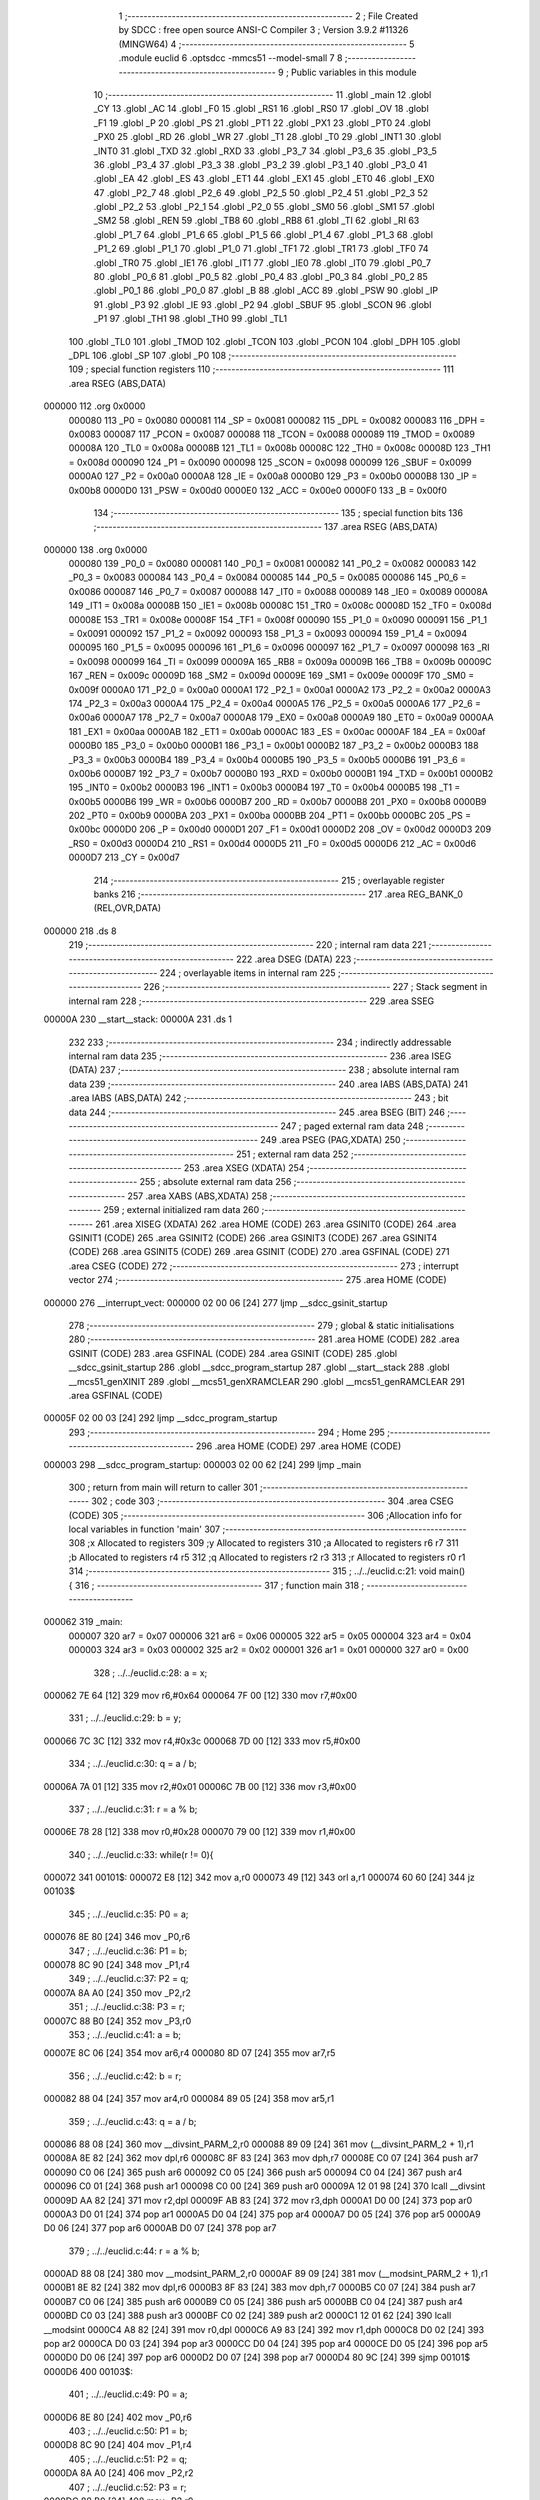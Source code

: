                                       1 ;--------------------------------------------------------
                                      2 ; File Created by SDCC : free open source ANSI-C Compiler
                                      3 ; Version 3.9.2 #11326 (MINGW64)
                                      4 ;--------------------------------------------------------
                                      5 	.module euclid
                                      6 	.optsdcc -mmcs51 --model-small
                                      7 	
                                      8 ;--------------------------------------------------------
                                      9 ; Public variables in this module
                                     10 ;--------------------------------------------------------
                                     11 	.globl _main
                                     12 	.globl _CY
                                     13 	.globl _AC
                                     14 	.globl _F0
                                     15 	.globl _RS1
                                     16 	.globl _RS0
                                     17 	.globl _OV
                                     18 	.globl _F1
                                     19 	.globl _P
                                     20 	.globl _PS
                                     21 	.globl _PT1
                                     22 	.globl _PX1
                                     23 	.globl _PT0
                                     24 	.globl _PX0
                                     25 	.globl _RD
                                     26 	.globl _WR
                                     27 	.globl _T1
                                     28 	.globl _T0
                                     29 	.globl _INT1
                                     30 	.globl _INT0
                                     31 	.globl _TXD
                                     32 	.globl _RXD
                                     33 	.globl _P3_7
                                     34 	.globl _P3_6
                                     35 	.globl _P3_5
                                     36 	.globl _P3_4
                                     37 	.globl _P3_3
                                     38 	.globl _P3_2
                                     39 	.globl _P3_1
                                     40 	.globl _P3_0
                                     41 	.globl _EA
                                     42 	.globl _ES
                                     43 	.globl _ET1
                                     44 	.globl _EX1
                                     45 	.globl _ET0
                                     46 	.globl _EX0
                                     47 	.globl _P2_7
                                     48 	.globl _P2_6
                                     49 	.globl _P2_5
                                     50 	.globl _P2_4
                                     51 	.globl _P2_3
                                     52 	.globl _P2_2
                                     53 	.globl _P2_1
                                     54 	.globl _P2_0
                                     55 	.globl _SM0
                                     56 	.globl _SM1
                                     57 	.globl _SM2
                                     58 	.globl _REN
                                     59 	.globl _TB8
                                     60 	.globl _RB8
                                     61 	.globl _TI
                                     62 	.globl _RI
                                     63 	.globl _P1_7
                                     64 	.globl _P1_6
                                     65 	.globl _P1_5
                                     66 	.globl _P1_4
                                     67 	.globl _P1_3
                                     68 	.globl _P1_2
                                     69 	.globl _P1_1
                                     70 	.globl _P1_0
                                     71 	.globl _TF1
                                     72 	.globl _TR1
                                     73 	.globl _TF0
                                     74 	.globl _TR0
                                     75 	.globl _IE1
                                     76 	.globl _IT1
                                     77 	.globl _IE0
                                     78 	.globl _IT0
                                     79 	.globl _P0_7
                                     80 	.globl _P0_6
                                     81 	.globl _P0_5
                                     82 	.globl _P0_4
                                     83 	.globl _P0_3
                                     84 	.globl _P0_2
                                     85 	.globl _P0_1
                                     86 	.globl _P0_0
                                     87 	.globl _B
                                     88 	.globl _ACC
                                     89 	.globl _PSW
                                     90 	.globl _IP
                                     91 	.globl _P3
                                     92 	.globl _IE
                                     93 	.globl _P2
                                     94 	.globl _SBUF
                                     95 	.globl _SCON
                                     96 	.globl _P1
                                     97 	.globl _TH1
                                     98 	.globl _TH0
                                     99 	.globl _TL1
                                    100 	.globl _TL0
                                    101 	.globl _TMOD
                                    102 	.globl _TCON
                                    103 	.globl _PCON
                                    104 	.globl _DPH
                                    105 	.globl _DPL
                                    106 	.globl _SP
                                    107 	.globl _P0
                                    108 ;--------------------------------------------------------
                                    109 ; special function registers
                                    110 ;--------------------------------------------------------
                                    111 	.area RSEG    (ABS,DATA)
      000000                        112 	.org 0x0000
                           000080   113 _P0	=	0x0080
                           000081   114 _SP	=	0x0081
                           000082   115 _DPL	=	0x0082
                           000083   116 _DPH	=	0x0083
                           000087   117 _PCON	=	0x0087
                           000088   118 _TCON	=	0x0088
                           000089   119 _TMOD	=	0x0089
                           00008A   120 _TL0	=	0x008a
                           00008B   121 _TL1	=	0x008b
                           00008C   122 _TH0	=	0x008c
                           00008D   123 _TH1	=	0x008d
                           000090   124 _P1	=	0x0090
                           000098   125 _SCON	=	0x0098
                           000099   126 _SBUF	=	0x0099
                           0000A0   127 _P2	=	0x00a0
                           0000A8   128 _IE	=	0x00a8
                           0000B0   129 _P3	=	0x00b0
                           0000B8   130 _IP	=	0x00b8
                           0000D0   131 _PSW	=	0x00d0
                           0000E0   132 _ACC	=	0x00e0
                           0000F0   133 _B	=	0x00f0
                                    134 ;--------------------------------------------------------
                                    135 ; special function bits
                                    136 ;--------------------------------------------------------
                                    137 	.area RSEG    (ABS,DATA)
      000000                        138 	.org 0x0000
                           000080   139 _P0_0	=	0x0080
                           000081   140 _P0_1	=	0x0081
                           000082   141 _P0_2	=	0x0082
                           000083   142 _P0_3	=	0x0083
                           000084   143 _P0_4	=	0x0084
                           000085   144 _P0_5	=	0x0085
                           000086   145 _P0_6	=	0x0086
                           000087   146 _P0_7	=	0x0087
                           000088   147 _IT0	=	0x0088
                           000089   148 _IE0	=	0x0089
                           00008A   149 _IT1	=	0x008a
                           00008B   150 _IE1	=	0x008b
                           00008C   151 _TR0	=	0x008c
                           00008D   152 _TF0	=	0x008d
                           00008E   153 _TR1	=	0x008e
                           00008F   154 _TF1	=	0x008f
                           000090   155 _P1_0	=	0x0090
                           000091   156 _P1_1	=	0x0091
                           000092   157 _P1_2	=	0x0092
                           000093   158 _P1_3	=	0x0093
                           000094   159 _P1_4	=	0x0094
                           000095   160 _P1_5	=	0x0095
                           000096   161 _P1_6	=	0x0096
                           000097   162 _P1_7	=	0x0097
                           000098   163 _RI	=	0x0098
                           000099   164 _TI	=	0x0099
                           00009A   165 _RB8	=	0x009a
                           00009B   166 _TB8	=	0x009b
                           00009C   167 _REN	=	0x009c
                           00009D   168 _SM2	=	0x009d
                           00009E   169 _SM1	=	0x009e
                           00009F   170 _SM0	=	0x009f
                           0000A0   171 _P2_0	=	0x00a0
                           0000A1   172 _P2_1	=	0x00a1
                           0000A2   173 _P2_2	=	0x00a2
                           0000A3   174 _P2_3	=	0x00a3
                           0000A4   175 _P2_4	=	0x00a4
                           0000A5   176 _P2_5	=	0x00a5
                           0000A6   177 _P2_6	=	0x00a6
                           0000A7   178 _P2_7	=	0x00a7
                           0000A8   179 _EX0	=	0x00a8
                           0000A9   180 _ET0	=	0x00a9
                           0000AA   181 _EX1	=	0x00aa
                           0000AB   182 _ET1	=	0x00ab
                           0000AC   183 _ES	=	0x00ac
                           0000AF   184 _EA	=	0x00af
                           0000B0   185 _P3_0	=	0x00b0
                           0000B1   186 _P3_1	=	0x00b1
                           0000B2   187 _P3_2	=	0x00b2
                           0000B3   188 _P3_3	=	0x00b3
                           0000B4   189 _P3_4	=	0x00b4
                           0000B5   190 _P3_5	=	0x00b5
                           0000B6   191 _P3_6	=	0x00b6
                           0000B7   192 _P3_7	=	0x00b7
                           0000B0   193 _RXD	=	0x00b0
                           0000B1   194 _TXD	=	0x00b1
                           0000B2   195 _INT0	=	0x00b2
                           0000B3   196 _INT1	=	0x00b3
                           0000B4   197 _T0	=	0x00b4
                           0000B5   198 _T1	=	0x00b5
                           0000B6   199 _WR	=	0x00b6
                           0000B7   200 _RD	=	0x00b7
                           0000B8   201 _PX0	=	0x00b8
                           0000B9   202 _PT0	=	0x00b9
                           0000BA   203 _PX1	=	0x00ba
                           0000BB   204 _PT1	=	0x00bb
                           0000BC   205 _PS	=	0x00bc
                           0000D0   206 _P	=	0x00d0
                           0000D1   207 _F1	=	0x00d1
                           0000D2   208 _OV	=	0x00d2
                           0000D3   209 _RS0	=	0x00d3
                           0000D4   210 _RS1	=	0x00d4
                           0000D5   211 _F0	=	0x00d5
                           0000D6   212 _AC	=	0x00d6
                           0000D7   213 _CY	=	0x00d7
                                    214 ;--------------------------------------------------------
                                    215 ; overlayable register banks
                                    216 ;--------------------------------------------------------
                                    217 	.area REG_BANK_0	(REL,OVR,DATA)
      000000                        218 	.ds 8
                                    219 ;--------------------------------------------------------
                                    220 ; internal ram data
                                    221 ;--------------------------------------------------------
                                    222 	.area DSEG    (DATA)
                                    223 ;--------------------------------------------------------
                                    224 ; overlayable items in internal ram 
                                    225 ;--------------------------------------------------------
                                    226 ;--------------------------------------------------------
                                    227 ; Stack segment in internal ram 
                                    228 ;--------------------------------------------------------
                                    229 	.area	SSEG
      00000A                        230 __start__stack:
      00000A                        231 	.ds	1
                                    232 
                                    233 ;--------------------------------------------------------
                                    234 ; indirectly addressable internal ram data
                                    235 ;--------------------------------------------------------
                                    236 	.area ISEG    (DATA)
                                    237 ;--------------------------------------------------------
                                    238 ; absolute internal ram data
                                    239 ;--------------------------------------------------------
                                    240 	.area IABS    (ABS,DATA)
                                    241 	.area IABS    (ABS,DATA)
                                    242 ;--------------------------------------------------------
                                    243 ; bit data
                                    244 ;--------------------------------------------------------
                                    245 	.area BSEG    (BIT)
                                    246 ;--------------------------------------------------------
                                    247 ; paged external ram data
                                    248 ;--------------------------------------------------------
                                    249 	.area PSEG    (PAG,XDATA)
                                    250 ;--------------------------------------------------------
                                    251 ; external ram data
                                    252 ;--------------------------------------------------------
                                    253 	.area XSEG    (XDATA)
                                    254 ;--------------------------------------------------------
                                    255 ; absolute external ram data
                                    256 ;--------------------------------------------------------
                                    257 	.area XABS    (ABS,XDATA)
                                    258 ;--------------------------------------------------------
                                    259 ; external initialized ram data
                                    260 ;--------------------------------------------------------
                                    261 	.area XISEG   (XDATA)
                                    262 	.area HOME    (CODE)
                                    263 	.area GSINIT0 (CODE)
                                    264 	.area GSINIT1 (CODE)
                                    265 	.area GSINIT2 (CODE)
                                    266 	.area GSINIT3 (CODE)
                                    267 	.area GSINIT4 (CODE)
                                    268 	.area GSINIT5 (CODE)
                                    269 	.area GSINIT  (CODE)
                                    270 	.area GSFINAL (CODE)
                                    271 	.area CSEG    (CODE)
                                    272 ;--------------------------------------------------------
                                    273 ; interrupt vector 
                                    274 ;--------------------------------------------------------
                                    275 	.area HOME    (CODE)
      000000                        276 __interrupt_vect:
      000000 02 00 06         [24]  277 	ljmp	__sdcc_gsinit_startup
                                    278 ;--------------------------------------------------------
                                    279 ; global & static initialisations
                                    280 ;--------------------------------------------------------
                                    281 	.area HOME    (CODE)
                                    282 	.area GSINIT  (CODE)
                                    283 	.area GSFINAL (CODE)
                                    284 	.area GSINIT  (CODE)
                                    285 	.globl __sdcc_gsinit_startup
                                    286 	.globl __sdcc_program_startup
                                    287 	.globl __start__stack
                                    288 	.globl __mcs51_genXINIT
                                    289 	.globl __mcs51_genXRAMCLEAR
                                    290 	.globl __mcs51_genRAMCLEAR
                                    291 	.area GSFINAL (CODE)
      00005F 02 00 03         [24]  292 	ljmp	__sdcc_program_startup
                                    293 ;--------------------------------------------------------
                                    294 ; Home
                                    295 ;--------------------------------------------------------
                                    296 	.area HOME    (CODE)
                                    297 	.area HOME    (CODE)
      000003                        298 __sdcc_program_startup:
      000003 02 00 62         [24]  299 	ljmp	_main
                                    300 ;	return from main will return to caller
                                    301 ;--------------------------------------------------------
                                    302 ; code
                                    303 ;--------------------------------------------------------
                                    304 	.area CSEG    (CODE)
                                    305 ;------------------------------------------------------------
                                    306 ;Allocation info for local variables in function 'main'
                                    307 ;------------------------------------------------------------
                                    308 ;x                         Allocated to registers 
                                    309 ;y                         Allocated to registers 
                                    310 ;a                         Allocated to registers r6 r7 
                                    311 ;b                         Allocated to registers r4 r5 
                                    312 ;q                         Allocated to registers r2 r3 
                                    313 ;r                         Allocated to registers r0 r1 
                                    314 ;------------------------------------------------------------
                                    315 ;	../../euclid.c:21: void main() {
                                    316 ;	-----------------------------------------
                                    317 ;	 function main
                                    318 ;	-----------------------------------------
      000062                        319 _main:
                           000007   320 	ar7 = 0x07
                           000006   321 	ar6 = 0x06
                           000005   322 	ar5 = 0x05
                           000004   323 	ar4 = 0x04
                           000003   324 	ar3 = 0x03
                           000002   325 	ar2 = 0x02
                           000001   326 	ar1 = 0x01
                           000000   327 	ar0 = 0x00
                                    328 ;	../../euclid.c:28: a = x;
      000062 7E 64            [12]  329 	mov	r6,#0x64
      000064 7F 00            [12]  330 	mov	r7,#0x00
                                    331 ;	../../euclid.c:29: b = y;
      000066 7C 3C            [12]  332 	mov	r4,#0x3c
      000068 7D 00            [12]  333 	mov	r5,#0x00
                                    334 ;	../../euclid.c:30: q = a / b;
      00006A 7A 01            [12]  335 	mov	r2,#0x01
      00006C 7B 00            [12]  336 	mov	r3,#0x00
                                    337 ;	../../euclid.c:31: r = a % b;
      00006E 78 28            [12]  338 	mov	r0,#0x28
      000070 79 00            [12]  339 	mov	r1,#0x00
                                    340 ;	../../euclid.c:33: while(r != 0){
      000072                        341 00101$:
      000072 E8               [12]  342 	mov	a,r0
      000073 49               [12]  343 	orl	a,r1
      000074 60 60            [24]  344 	jz	00103$
                                    345 ;	../../euclid.c:35: P0 = a;
      000076 8E 80            [24]  346 	mov	_P0,r6
                                    347 ;	../../euclid.c:36: P1 = b;
      000078 8C 90            [24]  348 	mov	_P1,r4
                                    349 ;	../../euclid.c:37: P2 = q;
      00007A 8A A0            [24]  350 	mov	_P2,r2
                                    351 ;	../../euclid.c:38: P3 = r;
      00007C 88 B0            [24]  352 	mov	_P3,r0
                                    353 ;	../../euclid.c:41: a = b;
      00007E 8C 06            [24]  354 	mov	ar6,r4
      000080 8D 07            [24]  355 	mov	ar7,r5
                                    356 ;	../../euclid.c:42: b = r;
      000082 88 04            [24]  357 	mov	ar4,r0
      000084 89 05            [24]  358 	mov	ar5,r1
                                    359 ;	../../euclid.c:43: q = a / b;
      000086 88 08            [24]  360 	mov	__divsint_PARM_2,r0
      000088 89 09            [24]  361 	mov	(__divsint_PARM_2 + 1),r1
      00008A 8E 82            [24]  362 	mov	dpl,r6
      00008C 8F 83            [24]  363 	mov	dph,r7
      00008E C0 07            [24]  364 	push	ar7
      000090 C0 06            [24]  365 	push	ar6
      000092 C0 05            [24]  366 	push	ar5
      000094 C0 04            [24]  367 	push	ar4
      000096 C0 01            [24]  368 	push	ar1
      000098 C0 00            [24]  369 	push	ar0
      00009A 12 01 98         [24]  370 	lcall	__divsint
      00009D AA 82            [24]  371 	mov	r2,dpl
      00009F AB 83            [24]  372 	mov	r3,dph
      0000A1 D0 00            [24]  373 	pop	ar0
      0000A3 D0 01            [24]  374 	pop	ar1
      0000A5 D0 04            [24]  375 	pop	ar4
      0000A7 D0 05            [24]  376 	pop	ar5
      0000A9 D0 06            [24]  377 	pop	ar6
      0000AB D0 07            [24]  378 	pop	ar7
                                    379 ;	../../euclid.c:44: r = a % b;
      0000AD 88 08            [24]  380 	mov	__modsint_PARM_2,r0
      0000AF 89 09            [24]  381 	mov	(__modsint_PARM_2 + 1),r1
      0000B1 8E 82            [24]  382 	mov	dpl,r6
      0000B3 8F 83            [24]  383 	mov	dph,r7
      0000B5 C0 07            [24]  384 	push	ar7
      0000B7 C0 06            [24]  385 	push	ar6
      0000B9 C0 05            [24]  386 	push	ar5
      0000BB C0 04            [24]  387 	push	ar4
      0000BD C0 03            [24]  388 	push	ar3
      0000BF C0 02            [24]  389 	push	ar2
      0000C1 12 01 62         [24]  390 	lcall	__modsint
      0000C4 A8 82            [24]  391 	mov	r0,dpl
      0000C6 A9 83            [24]  392 	mov	r1,dph
      0000C8 D0 02            [24]  393 	pop	ar2
      0000CA D0 03            [24]  394 	pop	ar3
      0000CC D0 04            [24]  395 	pop	ar4
      0000CE D0 05            [24]  396 	pop	ar5
      0000D0 D0 06            [24]  397 	pop	ar6
      0000D2 D0 07            [24]  398 	pop	ar7
      0000D4 80 9C            [24]  399 	sjmp	00101$
      0000D6                        400 00103$:
                                    401 ;	../../euclid.c:49: P0 = a;
      0000D6 8E 80            [24]  402 	mov	_P0,r6
                                    403 ;	../../euclid.c:50: P1 = b;
      0000D8 8C 90            [24]  404 	mov	_P1,r4
                                    405 ;	../../euclid.c:51: P2 = q;
      0000DA 8A A0            [24]  406 	mov	_P2,r2
                                    407 ;	../../euclid.c:52: P3 = r;
      0000DC 88 B0            [24]  408 	mov	_P3,r0
                                    409 ;	../../euclid.c:55: P0 = 0;
      0000DE 75 80 00         [24]  410 	mov	_P0,#0x00
                                    411 ;	../../euclid.c:56: P1 = 0;
      0000E1 75 90 00         [24]  412 	mov	_P1,#0x00
                                    413 ;	../../euclid.c:57: P2 = 0;
      0000E4 75 A0 00         [24]  414 	mov	_P2,#0x00
                                    415 ;	../../euclid.c:58: P3 = 0;
      0000E7 75 B0 00         [24]  416 	mov	_P3,#0x00
                                    417 ;	../../euclid.c:60: while(1);
      0000EA                        418 00105$:
                                    419 ;	../../euclid.c:61: }
      0000EA 80 FE            [24]  420 	sjmp	00105$
                                    421 	.area CSEG    (CODE)
                                    422 	.area CONST   (CODE)
                                    423 	.area XINIT   (CODE)
                                    424 	.area CABS    (ABS,CODE)
